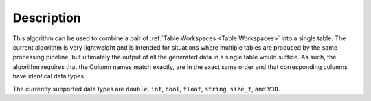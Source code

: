 .. algorithm::

.. summary::

.. relatedalgorithms::

.. properties::

Description
-----------

This algorithm can be used to combine a pair of :ref:`Table Workspaces <Table Workspaces>`
into a single table. The current algorithm is very lightweight and is intended for situations
where multiple tables are produced by the same processing pipeline, but ultimately the output
of all the generated data in a single table would suffice. As such, the algorithm requires that
the Column names match exactly, are in the exact same order and that corresponding columns have
identical data types.

The currently supported data types are ``double``, ``int``, ``bool``, ``float``, ``string``,
``size_t``, and ``V3D``.

.. categories::

.. sourcelink::
